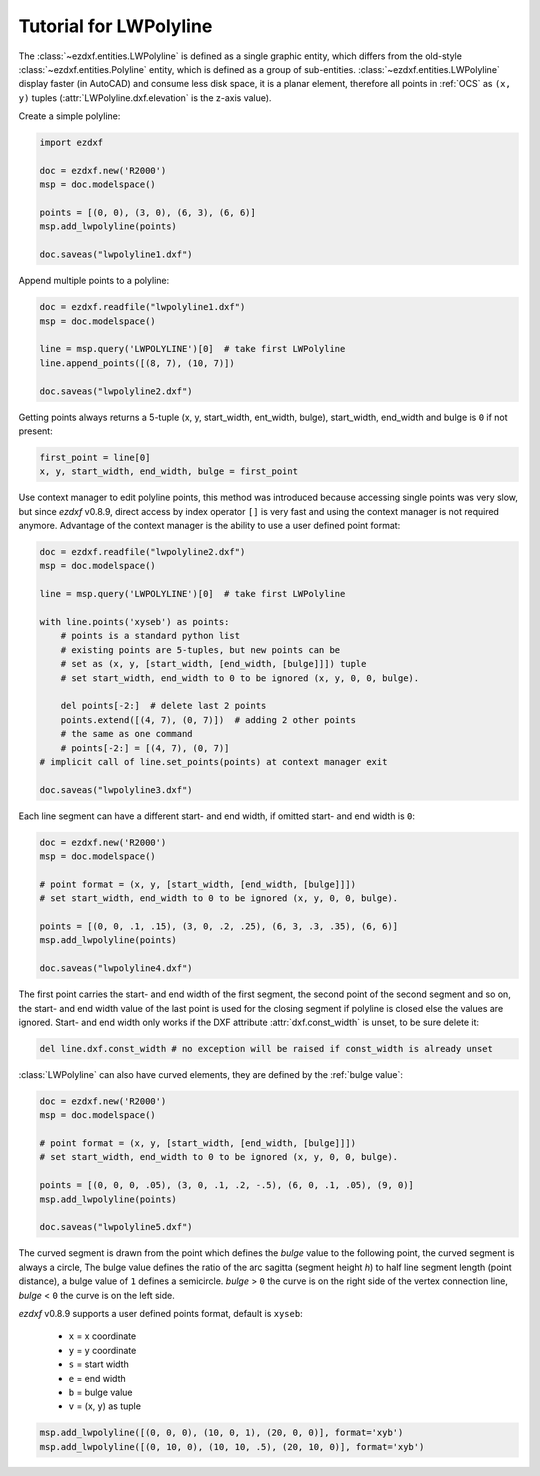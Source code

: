 .. _tut_lwpolyline:

Tutorial for LWPolyline
=======================

The :class:`~ezdxf.entities.LWPolyline` is defined as a single graphic entity, which differs from the
old-style :class:`~ezdxf.entities.Polyline` entity, which is defined as a group of sub-entities.
:class:`~ezdxf.entities.LWPolyline` display faster (in AutoCAD) and consume less disk space, it is a planar element,
therefore all points in :ref:`OCS` as ``(x, y)`` tuples (:attr:`LWPolyline.dxf.elevation` is the z-axis value).

Create a simple polyline:

.. code-block:: python

    import ezdxf

    doc = ezdxf.new('R2000')
    msp = doc.modelspace()

    points = [(0, 0), (3, 0), (6, 3), (6, 6)]
    msp.add_lwpolyline(points)

    doc.saveas("lwpolyline1.dxf")


Append multiple points to a polyline:

.. code-block:: python

    doc = ezdxf.readfile("lwpolyline1.dxf")
    msp = doc.modelspace()

    line = msp.query('LWPOLYLINE')[0]  # take first LWPolyline
    line.append_points([(8, 7), (10, 7)])

    doc.saveas("lwpolyline2.dxf")

Getting points always returns a 5-tuple (x, y, start_width, ent_width, bulge), start_width, end_width and bulge is ``0``
if not present:

.. code-block:: python

    first_point = line[0]
    x, y, start_width, end_width, bulge = first_point

Use context manager to edit polyline points, this method was introduced because accessing single points was very slow,
but since `ezdxf` v0.8.9, direct access by index operator ``[]`` is very fast and using the context manager is not
required anymore. Advantage of the context manager is the ability to use a user defined point format:

.. code-block:: python

    doc = ezdxf.readfile("lwpolyline2.dxf")
    msp = doc.modelspace()

    line = msp.query('LWPOLYLINE')[0]  # take first LWPolyline

    with line.points('xyseb') as points:
        # points is a standard python list
        # existing points are 5-tuples, but new points can be
        # set as (x, y, [start_width, [end_width, [bulge]]]) tuple
        # set start_width, end_width to 0 to be ignored (x, y, 0, 0, bulge).

        del points[-2:]  # delete last 2 points
        points.extend([(4, 7), (0, 7)])  # adding 2 other points
        # the same as one command
        # points[-2:] = [(4, 7), (0, 7)]
    # implicit call of line.set_points(points) at context manager exit

    doc.saveas("lwpolyline3.dxf")

Each line segment can have a different start- and end width, if omitted start- and end width is ``0``:

.. code-block:: python

    doc = ezdxf.new('R2000')
    msp = doc.modelspace()

    # point format = (x, y, [start_width, [end_width, [bulge]]])
    # set start_width, end_width to 0 to be ignored (x, y, 0, 0, bulge).

    points = [(0, 0, .1, .15), (3, 0, .2, .25), (6, 3, .3, .35), (6, 6)]
    msp.add_lwpolyline(points)

    doc.saveas("lwpolyline4.dxf")

The first point carries the start- and end width of the first segment, the second point of the second
segment and so on, the start- and end width value of the last point is used for the closing segment if polyline is
closed else the values are ignored. Start- and end width only works if the DXF attribute :attr:`dxf.const_width` is
unset, to be sure delete it:

.. code-block:: python

    del line.dxf.const_width # no exception will be raised if const_width is already unset

:class:`LWPolyline` can also have curved elements, they are defined by the :ref:`bulge value`:

.. code-block:: python

    doc = ezdxf.new('R2000')
    msp = doc.modelspace()

    # point format = (x, y, [start_width, [end_width, [bulge]]])
    # set start_width, end_width to 0 to be ignored (x, y, 0, 0, bulge).

    points = [(0, 0, 0, .05), (3, 0, .1, .2, -.5), (6, 0, .1, .05), (9, 0)]
    msp.add_lwpolyline(points)

    doc.saveas("lwpolyline5.dxf")

.. image:: gfx/LWPolyline5.PNG

The curved segment is drawn from the point which defines the `bulge` value to the following point, the curved segment
is always a circle, The bulge value defines the ratio of the arc sagitta (segment height `h`) to half line segment length
(point distance), a bulge value of ``1`` defines a semicircle. `bulge` > ``0`` the curve is on the right side of
the vertex connection line, `bulge` < ``0`` the curve is on the left side.

`ezdxf` v0.8.9 supports a user defined points format, default is ``xyseb``:

    - ``x`` = x coordinate
    - ``y`` = y coordinate
    - ``s`` = start width
    - ``e`` = end width
    - ``b`` = bulge value
    - ``v`` = (x, y) as tuple

.. code-block:: python

    msp.add_lwpolyline([(0, 0, 0), (10, 0, 1), (20, 0, 0)], format='xyb')
    msp.add_lwpolyline([(0, 10, 0), (10, 10, .5), (20, 10, 0)], format='xyb')


.. image:: gfx/bulge.png